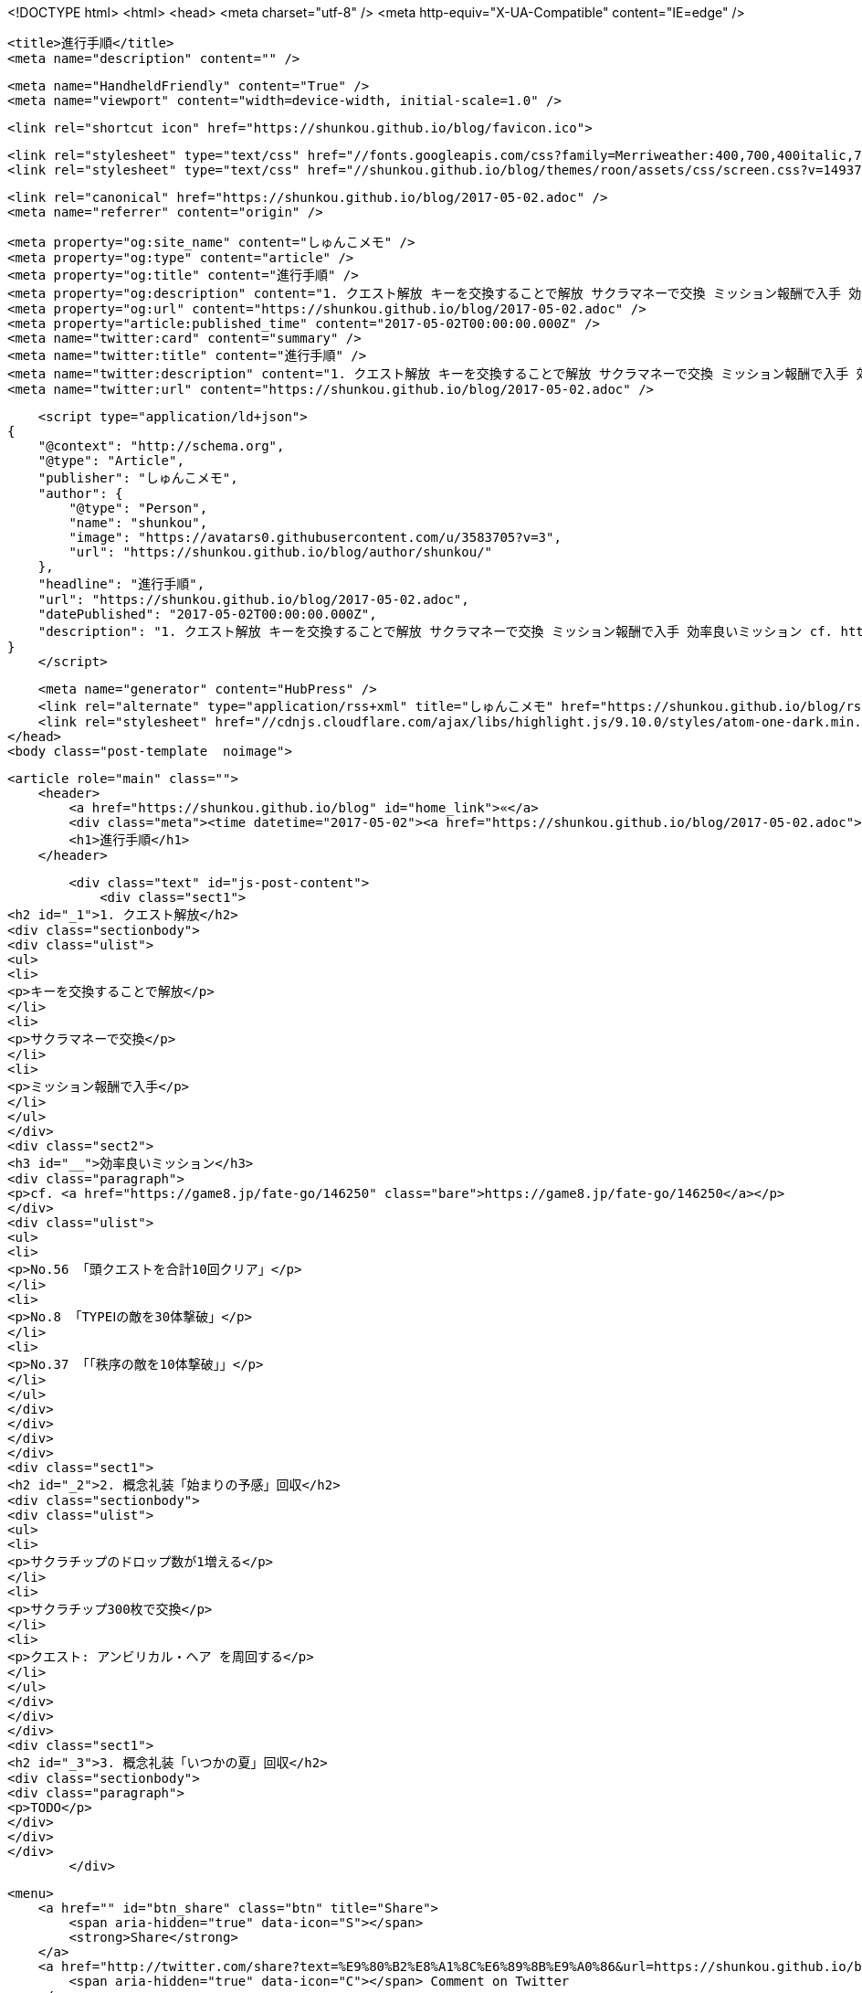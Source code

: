 <!DOCTYPE html>
<html>
<head>
    <meta charset="utf-8" />
    <meta http-equiv="X-UA-Compatible" content="IE=edge" />

    <title>進行手順</title>
    <meta name="description" content="" />

    <meta name="HandheldFriendly" content="True" />
    <meta name="viewport" content="width=device-width, initial-scale=1.0" />

    <link rel="shortcut icon" href="https://shunkou.github.io/blog/favicon.ico">

    <link rel="stylesheet" type="text/css" href="//fonts.googleapis.com/css?family=Merriweather:400,700,400italic,700italic|Open+Sans:400italic,700italic,700,400">
    <link rel="stylesheet" type="text/css" href="//shunkou.github.io/blog/themes/roon/assets/css/screen.css?v=1493706422306" />

    <link rel="canonical" href="https://shunkou.github.io/blog/2017-05-02.adoc" />
    <meta name="referrer" content="origin" />
    
    <meta property="og:site_name" content="しゅんこメモ" />
    <meta property="og:type" content="article" />
    <meta property="og:title" content="進行手順" />
    <meta property="og:description" content="1. クエスト解放 キーを交換することで解放 サクラマネーで交換 ミッション報酬で入手 効率良いミッション cf. https://game8.jp/fate-go/146250 No.56 「頭クエストを合計10回クリア」 No.8 「TYPEⅠの敵を30体撃破」 No.37 「「秩序の敵を10体撃破」」 2. 概念礼装「始まりの予感」回収 サクラチップのドロップ数が1増える サクラチップ300枚で交換 クエスト: アンビリカル・ヘア を周回する 3. 概念礼装「いつかの夏」回収 TODO" />
    <meta property="og:url" content="https://shunkou.github.io/blog/2017-05-02.adoc" />
    <meta property="article:published_time" content="2017-05-02T00:00:00.000Z" />
    <meta name="twitter:card" content="summary" />
    <meta name="twitter:title" content="進行手順" />
    <meta name="twitter:description" content="1. クエスト解放 キーを交換することで解放 サクラマネーで交換 ミッション報酬で入手 効率良いミッション cf. https://game8.jp/fate-go/146250 No.56 「頭クエストを合計10回クリア」 No.8 「TYPEⅠの敵を30体撃破」 No.37 「「秩序の敵を10体撃破」」 2. 概念礼装「始まりの予感」回収 サクラチップのドロップ数が1増える サクラチップ300枚で交換 クエスト: アンビリカル・ヘア を周回する 3. 概念礼装「いつかの夏」回収 TODO" />
    <meta name="twitter:url" content="https://shunkou.github.io/blog/2017-05-02.adoc" />
    
    <script type="application/ld+json">
{
    "@context": "http://schema.org",
    "@type": "Article",
    "publisher": "しゅんこメモ",
    "author": {
        "@type": "Person",
        "name": "shunkou",
        "image": "https://avatars0.githubusercontent.com/u/3583705?v=3",
        "url": "https://shunkou.github.io/blog/author/shunkou/"
    },
    "headline": "進行手順",
    "url": "https://shunkou.github.io/blog/2017-05-02.adoc",
    "datePublished": "2017-05-02T00:00:00.000Z",
    "description": "1. クエスト解放 キーを交換することで解放 サクラマネーで交換 ミッション報酬で入手 効率良いミッション cf. https://game8.jp/fate-go/146250 No.56 「頭クエストを合計10回クリア」 No.8 「TYPEⅠの敵を30体撃破」 No.37 「「秩序の敵を10体撃破」」 2. 概念礼装「始まりの予感」回収 サクラチップのドロップ数が1増える サクラチップ300枚で交換 クエスト: アンビリカル・ヘア を周回する 3. 概念礼装「いつかの夏」回収 TODO"
}
    </script>

    <meta name="generator" content="HubPress" />
    <link rel="alternate" type="application/rss+xml" title="しゅんこメモ" href="https://shunkou.github.io/blog/rss/" />
    <link rel="stylesheet" href="//cdnjs.cloudflare.com/ajax/libs/highlight.js/9.10.0/styles/atom-one-dark.min.css">
</head>
<body class="post-template  noimage">

    


    <article role="main" class="">
        <header>
            <a href="https://shunkou.github.io/blog" id="home_link">«</a>
            <div class="meta"><time datetime="2017-05-02"><a href="https://shunkou.github.io/blog/2017-05-02.adoc">May 02, 2017</a></time> <span class="count" id="js-reading-time"></span></div>
            <h1>進行手順</h1>
        </header>

        <div class="text" id="js-post-content">
            <div class="sect1">
<h2 id="_1">1. クエスト解放</h2>
<div class="sectionbody">
<div class="ulist">
<ul>
<li>
<p>キーを交換することで解放</p>
</li>
<li>
<p>サクラマネーで交換</p>
</li>
<li>
<p>ミッション報酬で入手</p>
</li>
</ul>
</div>
<div class="sect2">
<h3 id="__">効率良いミッション</h3>
<div class="paragraph">
<p>cf. <a href="https://game8.jp/fate-go/146250" class="bare">https://game8.jp/fate-go/146250</a></p>
</div>
<div class="ulist">
<ul>
<li>
<p>No.56 「頭クエストを合計10回クリア」</p>
</li>
<li>
<p>No.8 「TYPEⅠの敵を30体撃破」</p>
</li>
<li>
<p>No.37 「「秩序の敵を10体撃破」」</p>
</li>
</ul>
</div>
</div>
</div>
</div>
<div class="sect1">
<h2 id="_2">2. 概念礼装「始まりの予感」回収</h2>
<div class="sectionbody">
<div class="ulist">
<ul>
<li>
<p>サクラチップのドロップ数が1増える</p>
</li>
<li>
<p>サクラチップ300枚で交換</p>
</li>
<li>
<p>クエスト: アンビリカル・ヘア を周回する</p>
</li>
</ul>
</div>
</div>
</div>
<div class="sect1">
<h2 id="_3">3. 概念礼装「いつかの夏」回収</h2>
<div class="sectionbody">
<div class="paragraph">
<p>TODO</p>
</div>
</div>
</div>
        </div>

        <menu>
            <a href="" id="btn_share" class="btn" title="Share">
                <span aria-hidden="true" data-icon="S"></span>
                <strong>Share</strong>
            </a>
            <a href="http://twitter.com/share?text=%E9%80%B2%E8%A1%8C%E6%89%8B%E9%A0%86&url=https://shunkou.github.io/blog/2017-05-02.adoc" onclick="window.open(this.href, 'twitter-share', 'width=550,height=235');return false;" id="btn_comment" class="btn" target="_blank">
                <span aria-hidden="true" data-icon="C"></span> Comment on Twitter
            </a>
        </menu>


        <footer class="post-footer" role="contentinfo">

            <div class="vcard">
                <a href="https://shunkou.github.io/blog/rss" id="btn_feed" class="btn" title="Feed" target="_blank">
                    <span aria-hidden="true" data-icon=")"></span>
                    <strong>Feed</strong>
                </a>

                <a href="https://shunkou.github.io/blog/author/shunkou/" class="photo">
                    <span style="background-image: url('https://avatars0.githubusercontent.com/u/3583705?v&#x3D;3');">
                        <img src="https://avatars0.githubusercontent.com/u/3583705?v&#x3D;3" alt="shunkou">
                    </span>
                </a>

                <div class="details">
                    <h4><a href="https://shunkou.github.io/blog/author/shunkou/" class="url n">shunkou</a></h4>
                    
                    
                </div>
            </div>

            <div id="user_bio">
                <div class="inner">
                    
                </div>
            </div>

        </footer>




    </article>

    <div id="share_modal">
        <div class="wrap">
            <div class="inner">
                <header>
                    Share
                    <a href="" class="close" title="Close">&times;</a>
                </header>

                <div class="roon-share-links">
                    <a href="https://twitter.com/share" class="twitter-share-button" data-dnt="true">Tweet</a>
                    <script>!function(d,s,id){var js,fjs=d.getElementsByTagName(s)[0];if(!d.getElementById(id)){js=d.createElement(s);js.id=id;js.src="//platform.twitter.com/widgets.js";fjs.parentNode.insertBefore(js,fjs);}}(document,"script","twitter-wjs");</script>

                    <div id="fb-elems">
                        <div id="fb-root"></div>
                        <script>(function(d, s, id) {
                        var js, fjs = d.getElementsByTagName(s)[0];
                        if (d.getElementById(id)) return;
                        js = d.createElement(s); js.id = id;
                        js.src = "//connect.facebook.net/en_US/all.js#xfbml=1&appId=463438580397968";
                        fjs.parentNode.insertBefore(js, fjs);
                        }(document, 'script', 'facebook-jssdk'));</script>
                        <div class="fb-like" data-send="false" data-layout="button_count" data-width="110" data-show-faces="false" data-font="arial"></div>
                    </div>

                    <div id="pinit-btn">
                        <a href="//pinterest.com/pin/create/button/?url=https://shunkou.github.io/blog/2017-05-02.adoc&amp;description=%E9%80%B2%E8%A1%8C%E6%89%8B%E9%A0%86-%E3%81%97%E3%82%85%E3%82%93%E3%81%93%E3%83%A1%E3%83%A2 " data-pin-do="buttonPin" data-pin-config="beside"><img src="//assets.pinterest.com/images/pidgets/pin_it_button.png"></a>
                        <script type="text/javascript" src="//assets.pinterest.com/js/pinit.js"></script>
                    </div>
                </div>
            </div>
        </div>
    </div>






    <script>

            function get_text(el) {
                ret = "";
                var length = el.childNodes.length;
                for(var i = 0; i < length; i++) {
                    var node = el.childNodes[i];
                    if(node.nodeType != 8) {
                        ret += node.nodeType != 1 ? node.nodeValue : get_text(node);
                    }
                }
                return ret;
            }
            function reading_time () {
                var post_content = document.getElementById('js-post-content');
                if (post_content) {
                    var words = get_text(post_content),
                        count = words.split(/\s+/).length,
                        read_time = Math.ceil((count / 150)),
                        read_time_node = document.createTextNode(read_time + ' min read');
                    document.getElementById('js-reading-time').appendChild(read_time_node);
                }
            }

        function no_schema_links () {
            var links = document.querySelectorAll('.js-remove-domain-schema');
            if (links) {
                for (i = 0; i < links.length; ++i) {
                    var link = links[i],
                        text = link.innerHTML,
                        no_schema = text.replace(/.*?:\/\//g, "");
                    link.innerHTML = no_schema;
                }
            }
        }

        window.onload = function () {
            no_schema_links();

            reading_time();
        }
    </script>

    <script src="//cdnjs.cloudflare.com/ajax/libs/jquery/2.1.3/jquery.min.js?v="></script> <script src="//cdnjs.cloudflare.com/ajax/libs/moment.js/2.9.0/moment-with-locales.min.js?v="></script> <script src="//cdnjs.cloudflare.com/ajax/libs/highlight.js/9.10.0/highlight.min.js?v="></script> 
      <script type="text/javascript">
        jQuery( document ).ready(function() {
          // change date with ago
          jQuery('ago.ago').each(function(){
            var element = jQuery(this).parent();
            element.html( moment(element.text()).fromNow());
          });
        });

        hljs.initHighlightingOnLoad();
      </script>
       
    <script src='https://cdn.mathjax.org/mathjax/latest/MathJax.js?config=TeX-AMS-MML_HTMLorMML'></script>

        <script>
            $(function(){
                var share_modal = $("#share_modal"),
                    update_social_links = true;

                $("#btn_share").click(function(){
                    var that = $(this);
                    share_modal.fadeIn(200);
                    return false;
                });

                share_modal.click(function(e){
                    if (e.target.className == "wrap" || e.target.id == "share_modal") {
                        share_modal.fadeOut(200);
                    }
                    return false;
                });

                share_modal.find("div.inner > header > a.close").click(function(){
                    share_modal.fadeOut(200);
                    return false;
                });
            });
        </script>



</body>
</html>
